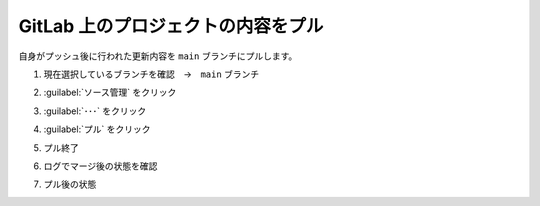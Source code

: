 .. _vscode-pull:

##################################################
GitLab 上のプロジェクトの内容をプル
##################################################
自身がプッシュ後に行われた更新内容を ``main`` ブランチにプルします。

#. 現在選択しているブランチを確認　→　``main`` ブランチ

   .. image:: img/2021-07-18_14h35_35.png
      :scale: 70%

#. :guilabel:`ソース管理` をクリック

   .. image:: img/2021-07-18_14h36_07.png
      :scale: 70%

#. :guilabel:`･･･` をクリック

   .. image:: img/2021-07-18_14h36_24.png
      :scale: 70%

#. :guilabel:`プル` をクリック

   .. image:: img/2021-07-18_14h37_13.png
      :scale: 70%

#. プル終了

   .. image:: img/2021-07-18_14h37_31.png
      :scale: 70%

#. ログでマージ後の状態を確認

   .. image:: img/2021-07-18_14h38_08.png
      :scale: 70%

#. プル後の状態

   .. image:: img/2021-07-18_14h39_15.png
      :scale: 70%
